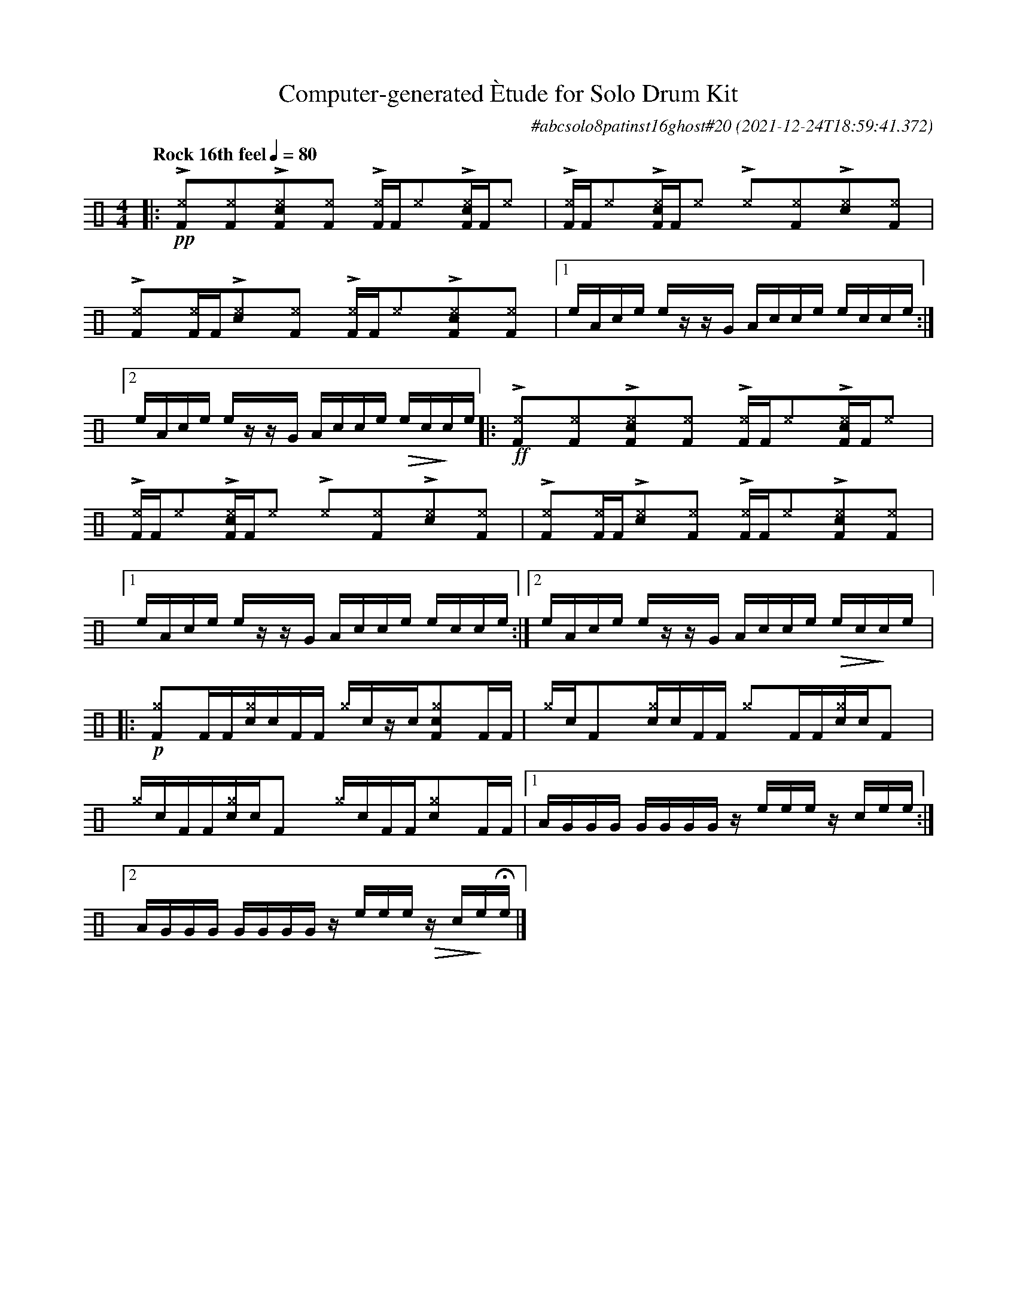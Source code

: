 %%abc-include percussions-JBH.abh

I:linebreak $
  
                %%%tenuto
                %%%ghost
                %%%unaccent

X:1
T:Computer-generated \`Etude for Solo Drum Kit
C:#abcsolo8patinst16ghost#20
O:2021-12-24T18:59:41.372
M:4/4
L:1/8
Q:"Rock 16th feel" 1/4=80
K:none clef=perc
[V:1 clef=perc, stem=up]     % activate abc2xml.py map
%%voicemap drummap  % activate abcm2ps/abc2svg map
%%MIDI channel 10   % activate abc2midi map
%%MIDI program 0
%%flatbeams
%%propagate-accidentals not
%%pos ornament up
%%ornament up
%%MIDI fermatafixed
|:!pp!!>![^eF]y!anti![^eF]y!>![^ecF]y!anti![^eF]y !>![^eF]/2[F/2]!anti![^e]y!>![^ecF]/2[F/2]!anti![^e]y |
!>![^eF]/2[F/2]!anti![^e]y!>![^ecF]/2[F/2]!anti![^e]y !>![^e]y!anti![^eF]y!>![^ec]y!anti![^eF]y |
!>![^eF]y!anti![^eF]/2[F/2]!>![^ec]y!anti![^eF]y !>![^eF]/2[F/2]!anti![^e]y!>![^ecF]y!anti![^eF]y |
[1e/2A/2c/2e/2 e/2z/2z/2G/2 A/2c/2c/2e/2 e/2c/2c/2e/2 :|2e/2A/2c/2e/2 e/2z/2z/2G/2 A/2c/2c/2e/2 !>(!e/2c/2!>)!c/2e/2 
|:!ff!!>![^eF]y!anti![^eF]y!>![^ecF]y!anti![^eF]y !>![^eF]/2[F/2]!anti![^e]y!>![^ecF]/2[F/2]!anti![^e]y |
!>![^eF]/2[F/2]!anti![^e]y!>![^ecF]/2[F/2]!anti![^e]y !>![^e]y!anti![^eF]y!>![^ec]y!anti![^eF]y |
!>![^eF]y!anti![^eF]/2[F/2]!>![^ec]y!anti![^eF]y !>![^eF]/2[F/2]!anti![^e]y!>![^ecF]y!anti![^eF]y |
[1e/2A/2c/2e/2 e/2z/2z/2G/2 A/2c/2c/2e/2 e/2c/2c/2e/2 :|2e/2A/2c/2e/2 e/2z/2z/2G/2 A/2c/2c/2e/2 !>(!e/2c/2!>)!c/2e/2 
|:!p![^gF]y[F]/2[F/2][c^g]/2[!(.!!).!c/2][F]/2[F/2] [^g]/2[!(.!!).!c/2]z/2[!(.!!).!c/2][c^gF]y[F]/2[F/2] |
[^g]/2[!(.!!).!c/2][F]y[c^g]/2[!(.!!).!c/2][F]/2[F/2] [^g]y[F]/2[F/2][c^g]/2[!(.!!).!c/2][F]y |
[^g]/2[!(.!!).!c/2][F]/2[F/2][c^g]/2[!(.!!).!c/2][F]y [^g]/2[!(.!!).!c/2][F]/2[F/2][c^g]y[F]/2[F/2] |
[1A/2G/2G/2G/2 G/2G/2G/2G/2 z/2e/2e/2e/2 z/2c/2e/2e/2 :|2A/2G/2G/2G/2 G/2G/2G/2G/2 z/2e/2e/2e/2 !>(!z/2c/2!>)!e/2!fermata!e/2 
|]
